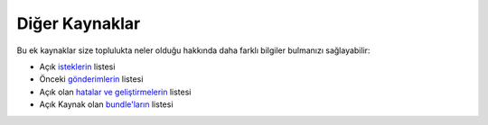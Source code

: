 Diğer Kaynaklar
===============

Bu ek kaynaklar size toplulukta neler olduğu hakkında daha farklı bilgiler
bulmanızı sağlayabilir:

* Açık `isteklerin`_ listesi
* Önceki `gönderimlerin`_ listesi
* Açık olan `hatalar ve geliştirmelerin`_ listesi
* Açık Kaynak olan `bundle'ların`_ listesi

.. _isteklerin:         https://github.com/symfony/symfony/pulls
.. _gönderimlerin:               https://github.com/symfony/symfony/commits/master
.. _hatalar ve geliştirmelerin: https://github.com/symfony/symfony/issues
.. _bundle'ların:               http://symfony2bundles.org/
